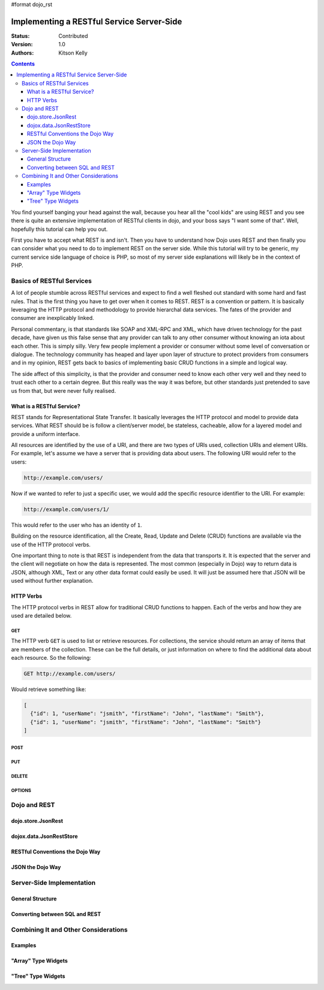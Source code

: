 #format dojo_rst

Implementing a RESTful Service Server-Side
==========================================
:Status: Contributed
:Version: 1.0
:Authors: Kitson Kelly

.. contents::
	:depth: 3

You find yourself banging your head against the wall, because you hear all the "cool kids" are using REST and you see there is quite an extensive implementation of RESTful clients in dojo, and your boss says "I want some of that".  Well, hopefully this tutorial can help you out.

First you have to accept what REST is and isn't.  Then you have to understand how Dojo uses REST and then finally you can consider what you need to do to implement REST on the server side.  While this tutorial will try to be generic, my current service side language of choice is PHP, so most of my server side explanations will likely be in the context of PHP.

==========================
Basics of RESTful Services
==========================

A lot of people stumble across RESTful services and expect to find a well fleshed out standard with some hard and fast rules.  That is the first thing you have to get over when it comes to REST.  REST is a convention or pattern.  It is basically leveraging the HTTP protocol and methodology to provide hierarchal data services.  The fates of the provider and consumer are inexplicably linked.

Personal commentary, is that standards like SOAP and XML-RPC and XML, which have driven technology for the past decade, have given us this false sense that any provider can talk to any other consumer without knowing an iota about each other.  This is simply silly.  Very few people implement a provider or consumer without some level of conversation or dialogue.  The technology community has heaped and layer upon layer of structure to protect providers from consumers and in my opinion, REST gets back to basics of implementing basic CRUD functions in a simple and logical way.

The side affect of this simplicity, is that the provider and consumer need to know each other very well and they need to trust each other to a certain degree.  But this really was the way it was before, but other standards just pretended to save us from that, but were never fully realised.

What is a RESTful Service?
--------------------------

REST stands for Representational State Transfer.  It basically leverages the HTTP protocol and model to provide data services.  What REST should be is follow a client/server model, be stateless, cacheable, allow for a layered model and provide a uniform interface.

All resources are identified by the use of a URI, and there are two types of URIs used, collection URIs and element URIs.  For example, let's assume we have a server that is providing data about users.  The following URI would refer to the users:

.. code-block:: html

	http://example.com/users/

Now if we wanted to refer to just a specific user, we would add the specific resource identifier to the URI.  For example:

.. code-block:: html

	http://example.com/users/1/

This would refer to the user who has an identity of ``1``.

Building on the resource identification, all the Create, Read, Update and Delete (CRUD) functions are available via the use of the HTTP protocol verbs.

One important thing to note is that REST is independent from the data that transports it.  It is expected that the server and the client will negotiate on how the data is represented.  The most common (especially in Dojo) way to return data is JSON, although XML, Text or any other data format could easily be used.  It will just be assumed here that JSON will be used without further explanation.

HTTP Verbs
----------

The HTTP protocol verbs in REST allow for traditional CRUD functions to happen.  Each of the verbs and how they are used are detailed below.

GET
~~~

The HTTP verb ``GET`` is used to list or retrieve resources.  For collections, the service should return an array of items that are members of the collection.  These can be the full details, or just information on where to find the additional data about each resource.  So the following:

.. code-block:: html

	GET http://example.com/users/

Would retrieve something like:

.. code-block:: javascript

	[
          {"id": 1, "userName": "jsmith", "firstName": "John", "lastName": "Smith"},
          {"id": 1, "userName": "jsmith", "firstName": "John", "lastName": "Smith"}
        ]          

POST
~~~~

PUT
~~~

DELETE
~~~~~~

OPTIONS
~~~~~~~

=============
Dojo and REST
=============

dojo.store.JsonRest
-------------------

dojox.data.JsonRestStore
------------------------

RESTful Conventions the Dojo Way
--------------------------------

JSON the Dojo Way
-----------------


==========================
Server-Side Implementation
==========================

General Structure
-----------------

Converting between SQL and REST
-------------------------------

=====================================
Combining It and Other Considerations
=====================================

Examples
--------

"Array" Type Widgets
--------------------

"Tree" Type Widgets
-------------------
